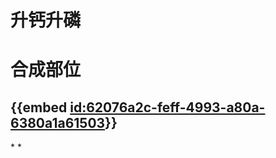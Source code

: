 :PROPERTIES:
:ID:	0E6A544D-2A81-4705-8ECE-BAAEEF3F658E
:END:

* 升钙升磷
* 合成部位
** {{embed [[id:62076a2c-feff-4993-a80a-6380a1a61503]]}}
*
*